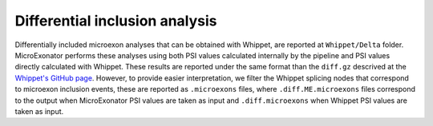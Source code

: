 .. differential_inclusion_analysis


===============================
Differential inclusion analysis
===============================


Differentially included microexon analyses that can be obtained with Whippet, are reported at ``Whippet/Delta`` folder. MicroExonator performs these analyses using both PSI values calculated internally by the pipeline and PSI values directly calculated with Whippet. These results are reported under the same format than the ``diff.gz`` descrived at the `Whippet's GitHub page <https://github.com/timbitz/Whippet.jl#output-formats>`_. However, to provide easier interpretation, we filter the Whippet splicing nodes that correspond to microexon inclusion events, these are reported as ``.microexons`` files, where ``.diff.ME.microexons`` files correspond to the output when MicroExonator PSI values are taken as input and ``.diff.microexons`` when Whippet PSI  values are taken as input. 

